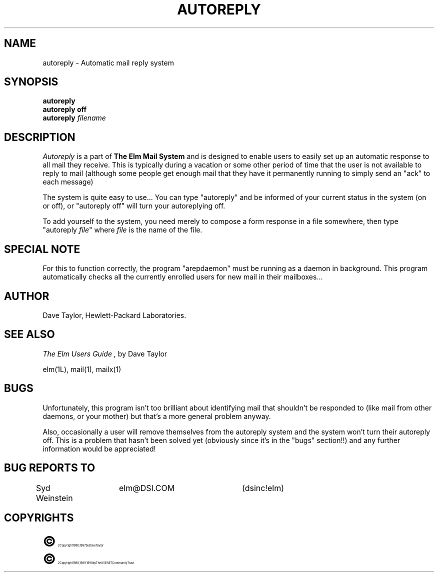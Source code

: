 .TH AUTOREPLY 1L "Elm Version 2.3" "USENET Community Trust"
.SH NAME
autoreply - Automatic mail reply system
.SH SYNOPSIS
.B autoreply
.br
.B "autoreply off"
.br
.B autoreply
.I filename
.PP
.SH DESCRIPTION
.I Autoreply\^
is a part of \fBThe Elm Mail System\fR
and is designed to enable users to easily set up
an automatic response to all mail they receive.  This is
typically during a vacation or some other period of time that
the user is not available to reply to mail (although some
people get enough mail that they have it permanently running
to simply send an "ack" to each message)
.PP
The system is quite easy to use...
You can type "autoreply" and be informed of your current
status in the system (on or off), or "autoreply off" will
turn your autoreplying off.
.PP
To add yourself to the system, you need merely to compose a
form response in a file somewhere, then type "autoreply \fIfile\fR"
where \fIfile\fR is the name of the file.
.SH "SPECIAL NOTE"
For this to function correctly, the program "arepdaemon" must
be running as a daemon in background.  This program automatically
checks all the currently enrolled users for new mail in their
mailboxes...
.SH AUTHOR
Dave Taylor, Hewlett-Packard Laboratories.
.SH SEE ALSO
.I "The Elm Users Guide",
by Dave Taylor
.sp
.br
elm(1L), mail(1), mailx(1)
.SH "BUGS"
Unfortunately, this program isn't too brilliant about identifying
mail that shouldn't be responded to (like mail from other
daemons, or your mother) but that's a more general problem anyway.
.sp
Also, occasionally a user will remove themselves from the
autoreply system and the system won't turn their autoreply
off.  This is a problem that hasn't been solved yet (obviously
since it's in the "bugs" section!!) and any further information
would be appreciated!
.SH BUG REPORTS TO
Syd Weinstein	elm@DSI.COM	(dsinc!elm)
.SH COPYRIGHTS
.ps 18
\fB\(co\fR\s12 Copyright 1986, 1987 by Dave Taylor
.br
.ps 18
\fB\(co\fR\s12 Copyright 1988, 1989, 1990 by The USENET Community Trust
